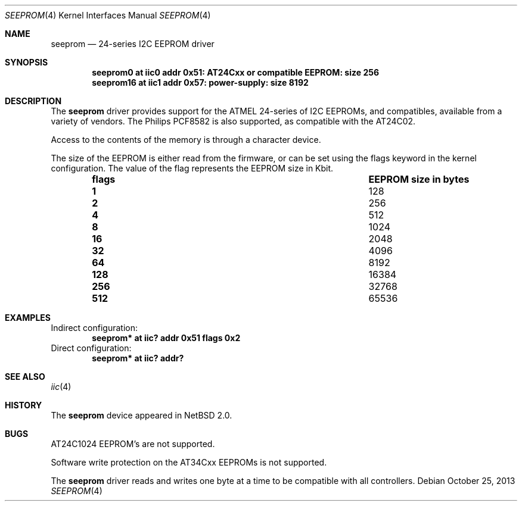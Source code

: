 .\"	$NetBSD: seeprom.4,v 1.5 2013/10/25 14:23:15 jdc Exp $
.\"
.\" Copyright (c) 2007 The NetBSD Foundation, Inc.
.\" All rights reserved.
.\"
.\" Redistribution and use in source and binary forms, with or without
.\" modification, are permitted provided that the following conditions
.\" are met:
.\" 1. Redistributions of source code must retain the above copyright
.\"    notice, this list of conditions and the following disclaimer.
.\" 2. Redistributions in binary form must reproduce the above copyright
.\"    notice, this list of conditions and the following disclaimer in the
.\"    documentation and/or other materials provided with the distribution.
.\"
.\" THIS SOFTWARE IS PROVIDED BY THE NETBSD FOUNDATION, INC. AND CONTRIBUTORS
.\" ``AS IS'' AND ANY EXPRESS OR IMPLIED WARRANTIES, INCLUDING, BUT NOT LIMITED
.\" TO, THE IMPLIED WARRANTIES OF MERCHANTABILITY AND FITNESS FOR A PARTICULAR
.\" PURPOSE ARE DISCLAIMED.  IN NO EVENT SHALL THE FOUNDATION OR CONTRIBUTORS
.\" BE LIABLE FOR ANY DIRECT, INDIRECT, INCIDENTAL, SPECIAL, EXEMPLARY, OR
.\" CONSEQUENTIAL DAMAGES (INCLUDING, BUT NOT LIMITED TO, PROCUREMENT OF
.\" SUBSTITUTE GOODS OR SERVICES; LOSS OF USE, DATA, OR PROFITS; OR BUSINESS
.\" INTERRUPTION) HOWEVER CAUSED AND ON ANY THEORY OF LIABILITY, WHETHER IN
.\" CONTRACT, STRICT LIABILITY, OR TORT (INCLUDING NEGLIGENCE OR OTHERWISE)
.\" ARISING IN ANY WAY OUT OF THE USE OF THIS SOFTWARE, EVEN IF ADVISED OF THE
.\" POSSIBILITY OF SUCH DAMAGE.
.\"
.Dd October 25, 2013
.Dt SEEPROM 4
.Os
.Sh NAME
.Nm seeprom
.Nd 24-series I2C EEPROM driver
.Sh SYNOPSIS
.Cd "seeprom0 at iic0 addr 0x51: AT24Cxx or compatible EEPROM: size 256"
.Cd "seeprom16 at iic1 addr 0x57: power-supply: size 8192"
.Sh DESCRIPTION
The
.Nm
driver provides support for the ATMEL 24-series of I2C EEPROMs, and
compatibles, available from a variety of vendors.
The Philips PCF8582 is also supported, as compatible with the
AT24C02.
.Pp
Access to the contents of the memory is through a character device.
.Pp
The size of the EEPROM is either read from the firmware, or can be set
using the flags keyword in the kernel configuration.
The value of the flag represents the EEPROM size in Kbit.
.Bl -column -offset indent "flags" "EEPROM size in bytes"
.It Sy flags Ta Sy EEPROM size in bytes
.It Li 1 Ta 128
.It Li 2 Ta 256
.It Li 4 Ta 512
.It Li 8 Ta 1024
.It Li 16 Ta 2048
.It Li 32 Ta 4096
.It Li 64 Ta 8192
.It Li 128 Ta 16384
.It Li 256 Ta 32768
.It Li 512 Ta 65536
.El
.Sh EXAMPLES
Indirect configuration:
.Dl seeprom* at iic? addr 0x51 flags 0x2
Direct configuration:
.Dl seeprom* at iic? addr?
.Sh SEE ALSO
.Xr iic 4
.Sh HISTORY
The
.Nm
device appeared in
.Nx 2.0 .
.Sh BUGS
AT24C1024 EEPROM's are not supported.
.Pp
Software write protection on the AT34Cxx EEPROMs is not supported.
.Pp
The
.Nm
driver reads and writes one byte at a time to be compatible with all
controllers.
